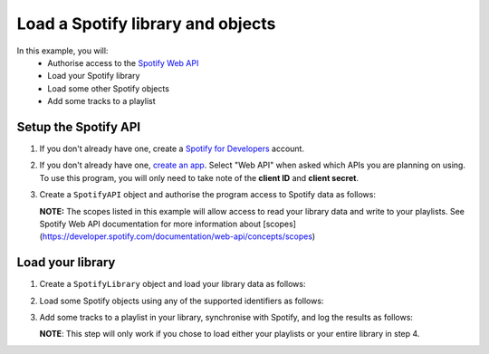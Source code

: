 Load a Spotify library and objects
==================================

In this example, you will:
   * Authorise access to the `Spotify Web API <https://developer.spotify.com/documentation/web-api>`_
   * Load your Spotify library
   * Load some other Spotify objects
   * Add some tracks to a playlist

Setup the Spotify API
---------------------

1. If you don't already have one, create a `Spotify for Developers <https://developer.spotify.com/dashboard/login>`_ account.

2. If you don't already have one, `create an app <https://developer.spotify.com/documentation/web-api/concepts/apps>`_.
   Select "Web API" when asked which APIs you are planning on using.
   To use this program, you will only need to take note of the **client ID** and **client secret**.

3. Create a ``SpotifyAPI`` object and authorise the program access to Spotify data as follows:

   **NOTE:**
   The scopes listed in this example will allow access to read your library data and write to your playlists.
   See Spotify Web API documentation for more information about [scopes](https://developer.spotify.com/documentation/web-api/concepts/scopes)

   .. literalinclude:: _howto/scripts/spotify.load.py
      :language: Python
      :lines: 1-17

Load your library
-----------------

1. Create a ``SpotifyLibrary`` object and load your library data as follows:

   .. literalinclude:: _howto/scripts/spotify.load.py
      :language: Python
      :lines: 22-48

2. Load some Spotify objects using any of the supported identifiers as follows:

   .. literalinclude:: _howto/scripts/spotify.load.py
      :language: Python
      :lines: 50-67

3. Add some tracks to a playlist in your library, synchronise with Spotify, and log the results as follows:

   **NOTE**: This step will only work if you chose to load either your playlists or your entire library in step 4.

   .. literalinclude:: _howto/scripts/spotify.load.py
      :language: Python
      :lines: 69-80
